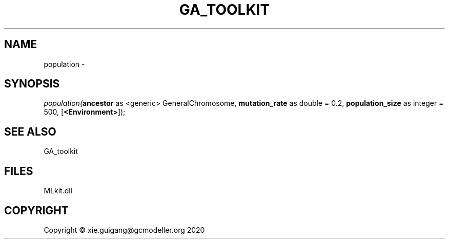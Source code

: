 .\" man page create by R# package system.
.TH GA_TOOLKIT 1 2020-12-26 "population" "population"
.SH NAME
population \- 
.SH SYNOPSIS
\fIpopulation(\fBancestor\fR as <generic> GeneralChromosome, 
\fBmutation_rate\fR as double = 0.2, 
\fBpopulation_size\fR as integer = 500, 
[\fB<Environment>\fR]);\fR
.SH SEE ALSO
GA_toolkit
.SH FILES
.PP
MLkit.dll
.PP
.SH COPYRIGHT
Copyright © xie.guigang@gcmodeller.org 2020
